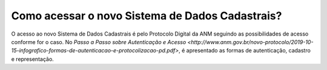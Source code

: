 Como acessar o novo Sistema de Dados Cadastrais?
=============================================

O acesso ao novo Sistema de Dados Cadastrais é pelo Protocolo Digital da ANM seguindo as possibilidades de acesso conforme for o caso. No `Passo a Passo sobre Autenticação e Acesso <http://www.anm.gov.br/novo-protocolo/2019-10-15-infografico-formas-de-autenticacao-e-protocolizacao-pd.pdf>`, é apresentado as formas de autenticação, cadastro e representação.

